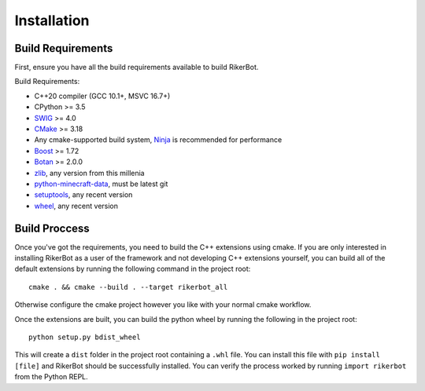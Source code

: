 .. _installation:

============
Installation
============

Build Requirements
==================

First, ensure you have all the build requirements available to build RikerBot.

Build Requirements:

* C++20 compiler (GCC 10.1+, MSVC 16.7+)
* CPython  >= 3.5
* SWIG_    >= 4.0
* CMake_   >= 3.18
* Any cmake-supported build system, Ninja_ is recommended for performance
* Boost_   >= 1.72
* Botan_   >= 2.0.0
* zlib_, any version from this millenia
* python-minecraft-data_, must be latest git
* setuptools_, any recent version
* wheel_, any recent version


Build Proccess
==============

Once you've got the requirements, you need to build the C++ extensions using
cmake. If you are only interested in installing RikerBot as a user of the
framework and not developing C++ extensions yourself, you can build all of the
default extensions by running the following command in the project root::

  cmake . && cmake --build . --target rikerbot_all

Otherwise configure the cmake project however you like with your normal cmake
workflow.

Once the extensions are built, you can build the python wheel by running the
following in the project root::

  python setup.py bdist_wheel

This will create a ``dist`` folder in the project root containing a ``.whl``
file. You can install this file with ``pip install [file]`` and RikerBot should
be successfully installed. You can verify the process worked by running
``import rikerbot`` from the Python REPL.

.. _SWIG: http://www.swig.org/
.. _cmake: https://cmake.org/
.. _Ninja: https://ninja-build.org/
.. _Boost: https://www.boost.org/
.. _Botan: https://botan.randombit.net/
.. _zlib: https://zlib.net/
.. _python-minecraft-data: https://github.com/SpockBotMC/python-minecraft-data
.. _setuptools: https://pypi.org/project/setuputils/
.. _wheel: https://pypi.org/project/wheel/
